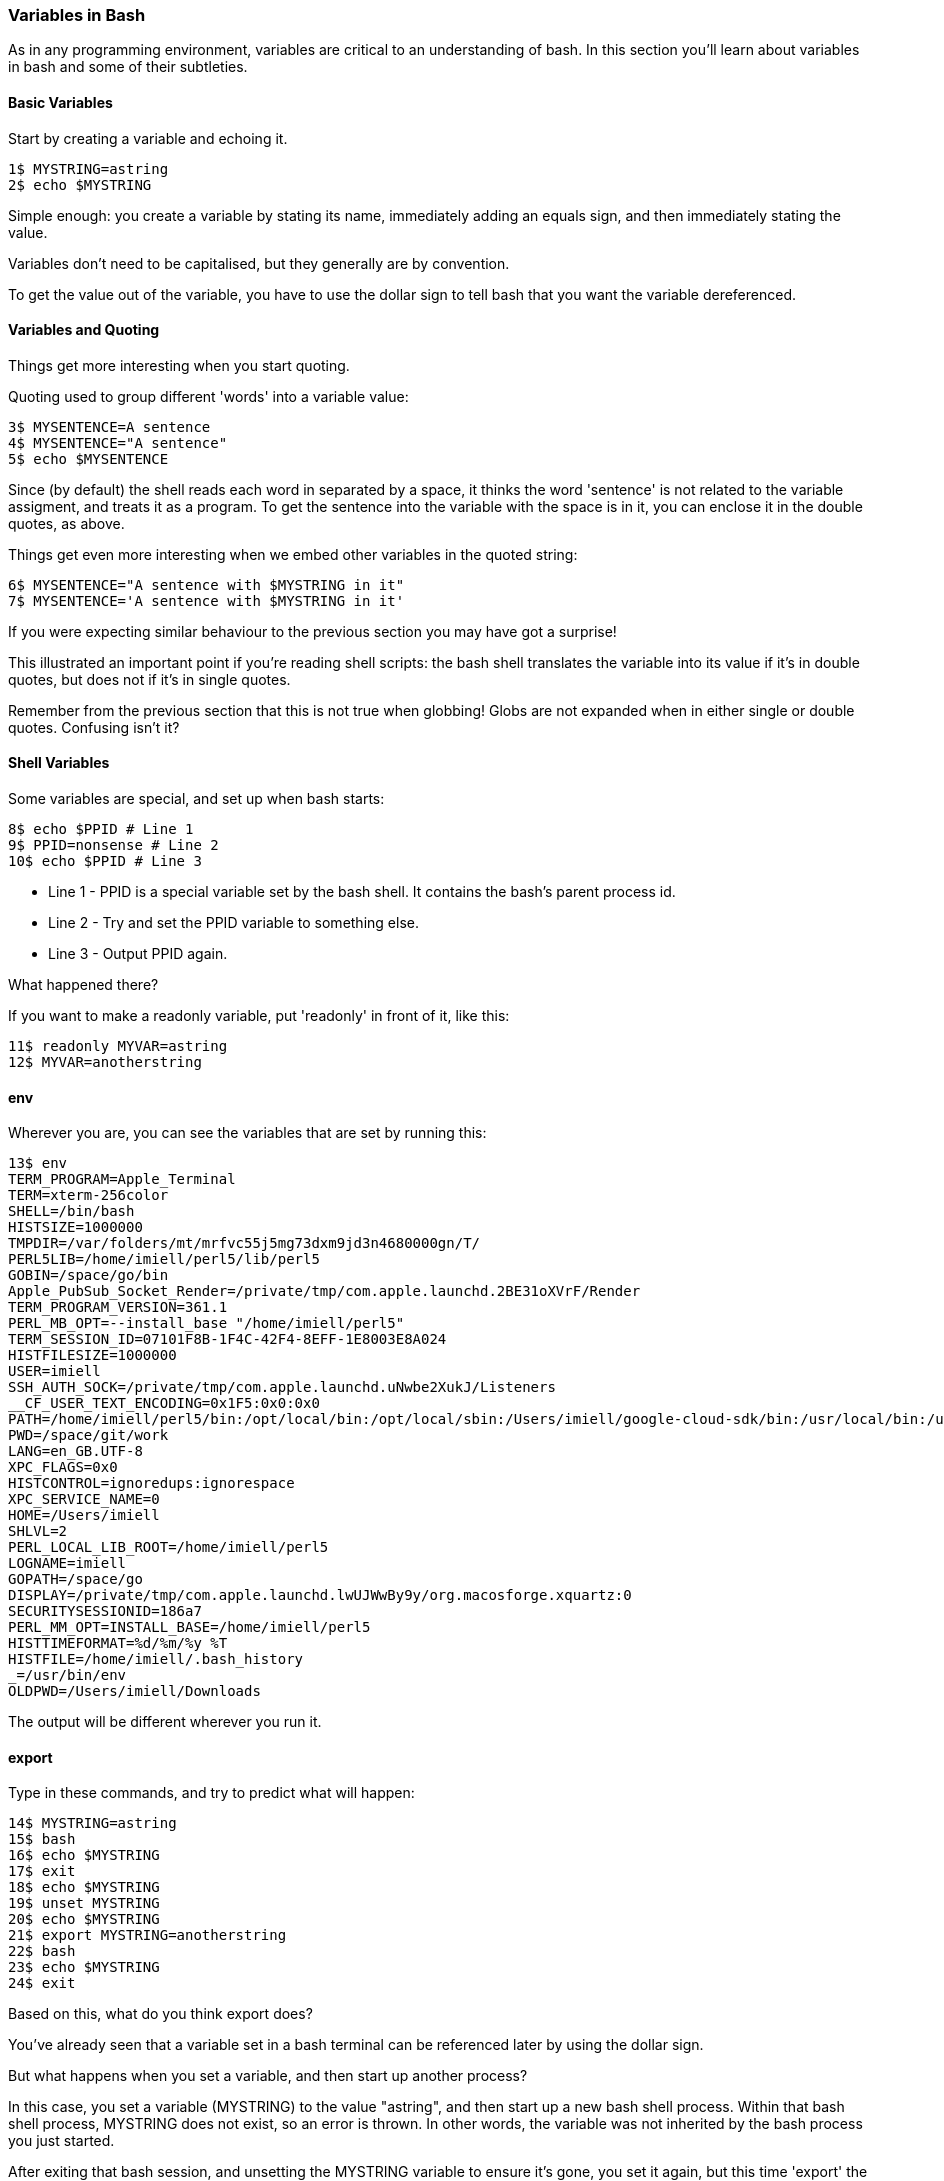 === Variables in Bash

As in any programming environment, variables are critical to an understanding of bash. In this section you'll learn about variables in bash and some of their subtleties.

==== Basic Variables

Start by creating a variable and echoing it.

----
1$ MYSTRING=astring
2$ echo $MYSTRING
----

Simple enough: you create a variable by stating its name, immediately adding an equals sign, and then immediately stating the value.

Variables don't need to be capitalised, but they generally are by convention.

To get the value out of the variable, you have to use the dollar sign to tell bash that you want the variable dereferenced.

==== Variables and Quoting

Things get more interesting when you start quoting.

Quoting used to group different 'words' into a variable value:

----
3$ MYSENTENCE=A sentence
4$ MYSENTENCE="A sentence"
5$ echo $MYSENTENCE
----

Since (by default) the shell reads each word in separated by a space, it thinks the word 'sentence' is not related to the variable assigment, and treats it as a program. To get the sentence into the variable with the space is in it, you can enclose it in the double quotes, as above.

Things get even more interesting when we embed other variables in the quoted string:

----
6$ MYSENTENCE="A sentence with $MYSTRING in it"
7$ MYSENTENCE='A sentence with $MYSTRING in it'
----

If you were expecting similar behaviour to the previous section you may have got a surprise!

This illustrated an important point if you're reading shell scripts: the bash shell translates the variable into its value if it's in double quotes, but does not if it's in single quotes.

Remember from the previous section that this is not true when globbing! Globs are not expanded when in either single or double quotes. Confusing isn't it?

==== Shell Variables

Some variables are special, and set up when bash starts:

----
8$ echo $PPID # Line 1
9$ PPID=nonsense # Line 2
10$ echo $PPID # Line 3
----

- Line 1 - PPID is a special variable set by the bash shell. It contains the bash's parent process id.
- Line 2 - Try and set the PPID variable to something else.
- Line 3 - Output PPID again.

What happened there?

If you want to make a readonly variable, put 'readonly' in front of it, like this:

---- 
11$ readonly MYVAR=astring
12$ MYVAR=anotherstring
----

==== env

Wherever you are, you can see the variables that are set by running this:

----
13$ env
TERM_PROGRAM=Apple_Terminal
TERM=xterm-256color
SHELL=/bin/bash
HISTSIZE=1000000
TMPDIR=/var/folders/mt/mrfvc55j5mg73dxm9jd3n4680000gn/T/
PERL5LIB=/home/imiell/perl5/lib/perl5
GOBIN=/space/go/bin
Apple_PubSub_Socket_Render=/private/tmp/com.apple.launchd.2BE31oXVrF/Render
TERM_PROGRAM_VERSION=361.1
PERL_MB_OPT=--install_base "/home/imiell/perl5"
TERM_SESSION_ID=07101F8B-1F4C-42F4-8EFF-1E8003E8A024
HISTFILESIZE=1000000
USER=imiell
SSH_AUTH_SOCK=/private/tmp/com.apple.launchd.uNwbe2XukJ/Listeners
__CF_USER_TEXT_ENCODING=0x1F5:0x0:0x0
PATH=/home/imiell/perl5/bin:/opt/local/bin:/opt/local/sbin:/Users/imiell/google-cloud-sdk/bin:/usr/local/bin:/usr/bin:/bin:/usr/sbin:/sbin:/opt/X11/bin:/space/git/shutit:/space/git/work/bin:/space/git/home/bin:~/.dotfiles/bin:/space/go/bin
PWD=/space/git/work
LANG=en_GB.UTF-8
XPC_FLAGS=0x0
HISTCONTROL=ignoredups:ignorespace
XPC_SERVICE_NAME=0
HOME=/Users/imiell
SHLVL=2
PERL_LOCAL_LIB_ROOT=/home/imiell/perl5
LOGNAME=imiell
GOPATH=/space/go
DISPLAY=/private/tmp/com.apple.launchd.lwUJWwBy9y/org.macosforge.xquartz:0
SECURITYSESSIONID=186a7
PERL_MM_OPT=INSTALL_BASE=/home/imiell/perl5
HISTTIMEFORMAT=%d/%m/%y %T 
HISTFILE=/home/imiell/.bash_history
_=/usr/bin/env
OLDPWD=/Users/imiell/Downloads
----

The output will be different wherever you run it.


==== export

Type in these commands, and try to predict what will happen:

----
14$ MYSTRING=astring
15$ bash
16$ echo $MYSTRING
17$ exit
18$ echo $MYSTRING
19$ unset MYSTRING
20$ echo $MYSTRING
21$ export MYSTRING=anotherstring
22$ bash
23$ echo $MYSTRING
24$ exit
----

Based on this, what do you think export does?

You've already seen that a variable set in a bash terminal can be referenced later by using the dollar sign.

But what happens when you set a variable, and then start up another process?

In this case, you set a variable (MYSTRING) to the value "astring", and then start up a new bash shell process. Within that bash shell process, MYSTRING does not exist, so an error is thrown. In other words, the variable was not inherited by the bash process you just started.

After exiting that bash session, and unsetting the MYSTRING variable to ensure it's gone, you set it again, but this time 'export' the variable, so that any processes started by the running shell will have it in their environment. You show this by starting up another bash shell, and it 'echo's the new value "anotherstring" to the terminal.

It's not just shells that have environment variables! All processes have environment variables.


==== Arrays

Worth mentioning here also are arrays. One such built-in, read only array is BASH_VERSINFO. As in other languages, arrays in bash are zero-indexed.

Type out the following commands, which illustrate how to reference the version information's major number: 

----
25$ bash --version
26$ echo $BASH_VERSINFO
27$ echo $BASH_VERSINFO[0]
28$ echo ${BASH_VERSINFO[0]}
29$ echo ${BASH_VERSINFO}
----

Arrays can be tricky to deal with, and bash doesn't give you much help!

The first thing to notice is that if the array will output the item at the first element (0) if no index is given.

The second thing to notice is that simply adding [0] to a normal array reference does not work. Bash treats the square bracket as a character not associated with the variable and appends it to the end of the array.

You have to tell bash to treat the whole string "BASH_VERSION[0]" as the variable to be dereferenced. You do this by using the curly braces.

These curly braces can be used on simple variables too:

----
30$ echo $BASH_VERSION_and_some_string
31$ echo ${BASH_VERSION}_and_some_string
----

In fact, 'simple variables' can be treated as arrays with one element!

----
32$ echo ${BASH_VERSION[0]}
----

So all bash variables are 'really' arrays!

Bash has 6 items (0-5) in its BASH_VERSINFO array:

----
33$ echo ${BASH_VERSINFO[1]}
34$ echo ${BASH_VERSINFO[2]}
35$ echo ${BASH_VERSINFO[3]}
36$ echo ${BASH_VERSINFO[4]}
37$ echo ${BASH_VERSINFO[5]}
38$ echo ${BASH_VERSINFO[6]}
----

As ever with variables, if the item does not exist then the output will be an
empty line.

==== Associative Arrays

Bash also supports 'associative arrays', but only in versions 4+.

To check whether you have version 4+, run:

----
39$ bash --version
----

With associative arrays, you use a string instead of a number to reference the value:

TODO: test
----
40$ declare -A MYAA=( [one]=1 [two]=2 [three]=3 )
41$ MYAA[one]="1"
42$ MYAA[two]="2"
43$ echo $MYAA
44$ echo ${MYAA[one]}
45$ MYAA[three]="3"
46$ echo $MYAA
4$ MYAA[one]="1"
483$ echo $MYAA
49$ WANT=two
50$ echo ${MYAA[$WANT]} 
----

As well as not being compatible with versions less than 4, associative arrays are quite fiddly to create and use, so I don't see them very often. 

//http://www.artificialworlds.net/blog/2012/10/17/bash-associative-array-examples/

==== What You Learned

- Basic variable usage in bash
- Variables and quoting
- Variables set up by bash
- env and export
- Bash arrays

==== What Next? 

Next you will learn about another core language feature implemented in bash: functions. 

==== Exercises

1) Take the output of 'env' in your shell and work out why each item is there and what it might be used by. You may want to use 'man bash', or use google to figure it out. Or you could try re-setting it and see what happens.

2) Find out what the items in BASH_VERSINFO mean.
